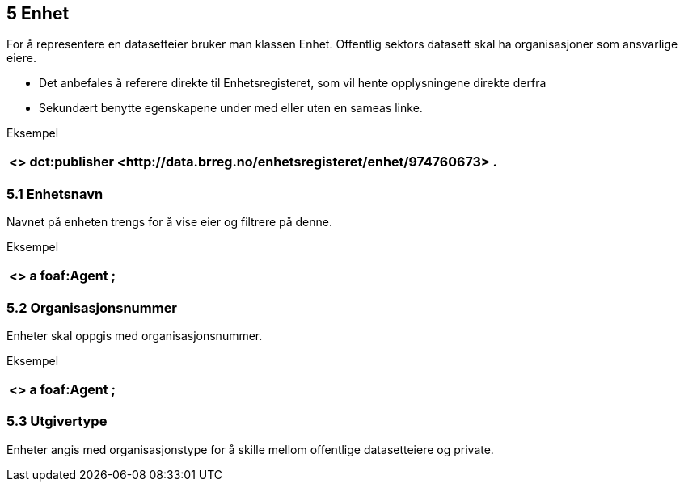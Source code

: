 == 5 Enhet

For å representere en datasetteier bruker man klassen Enhet. Offentlig sektors datasett skal ha organisasjoner som ansvarlige eiere.

 * Det anbefales å referere direkte til Enhetsregisteret, som vil hente opplysningene direkte derfra
 * Sekundært benytte egenskapene under med eller uten en sameas linke.

Eksempel
|===
|+<> dct:publisher <++http://data.brreg.no/enhetsregisteret/enhet/974760673++> .+

|===

=== 5.1 Enhetsnavn

Navnet på enheten trengs for å vise eier og filtrere på denne.

Eksempel
|===
|+<> a foaf:Agent ;+

|===

=== 5.2 Organisasjonsnummer

Enheter skal oppgis med organisasjonsnummer.

Eksempel
|===
|+<> a foaf:Agent ;+

|===

=== 5.3 Utgivertype

Enheter angis med organisasjonstype for å skille mellom offentlige datasetteiere og private.
